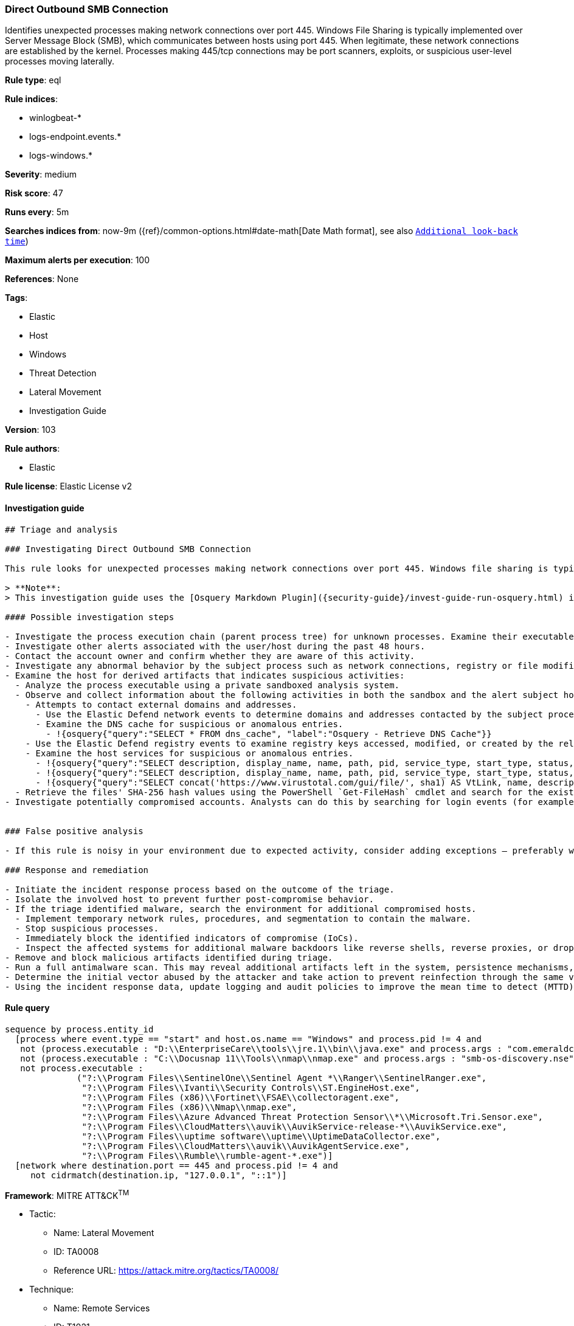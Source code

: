 [[prebuilt-rule-8-4-2-direct-outbound-smb-connection]]
=== Direct Outbound SMB Connection

Identifies unexpected processes making network connections over port 445. Windows File Sharing is typically implemented over Server Message Block (SMB), which communicates between hosts using port 445. When legitimate, these network connections are established by the kernel. Processes making 445/tcp connections may be port scanners, exploits, or suspicious user-level processes moving laterally.

*Rule type*: eql

*Rule indices*:

* winlogbeat-*
* logs-endpoint.events.*
* logs-windows.*

*Severity*: medium

*Risk score*: 47

*Runs every*: 5m

*Searches indices from*: now-9m ({ref}/common-options.html#date-math[Date Math format], see also <<rule-schedule, `Additional look-back time`>>)

*Maximum alerts per execution*: 100

*References*: None

*Tags*:

* Elastic
* Host
* Windows
* Threat Detection
* Lateral Movement
* Investigation Guide

*Version*: 103

*Rule authors*:

* Elastic

*Rule license*: Elastic License v2


==== Investigation guide


[source, markdown]
----------------------------------
## Triage and analysis

### Investigating Direct Outbound SMB Connection

This rule looks for unexpected processes making network connections over port 445. Windows file sharing is typically implemented over Server Message Block (SMB), which communicates between hosts using port 445. When legitimate, these network connections are established by the kernel (PID 4). Occurrences of non-system processes using this port can indicate port scanners, exploits, and tools used to move laterally on the environment.

> **Note**:
> This investigation guide uses the [Osquery Markdown Plugin]({security-guide}/invest-guide-run-osquery.html) introduced in Elastic stack version 8.5.0. Older Elastic stacks versions will see unrendered markdown in this guide.

#### Possible investigation steps

- Investigate the process execution chain (parent process tree) for unknown processes. Examine their executable files for prevalence, whether they are located in expected locations, and if they are signed with valid digital signatures.
- Investigate other alerts associated with the user/host during the past 48 hours.
- Contact the account owner and confirm whether they are aware of this activity.
- Investigate any abnormal behavior by the subject process such as network connections, registry or file modifications, and any spawned child processes.
- Examine the host for derived artifacts that indicates suspicious activities:
  - Analyze the process executable using a private sandboxed analysis system.
  - Observe and collect information about the following activities in both the sandbox and the alert subject host:
    - Attempts to contact external domains and addresses.
      - Use the Elastic Defend network events to determine domains and addresses contacted by the subject process by filtering by the process' `process.entity_id`.
      - Examine the DNS cache for suspicious or anomalous entries.
        - !{osquery{"query":"SELECT * FROM dns_cache", "label":"Osquery - Retrieve DNS Cache"}}
    - Use the Elastic Defend registry events to examine registry keys accessed, modified, or created by the related processes in the process tree.
    - Examine the host services for suspicious or anomalous entries.
      - !{osquery{"query":"SELECT description, display_name, name, path, pid, service_type, start_type, status, user_account FROM services","label":"Osquery - Retrieve All Services"}}
      - !{osquery{"query":"SELECT description, display_name, name, path, pid, service_type, start_type, status, user_account FROM services WHERE NOT (user_account LIKE '%LocalSystem' OR user_account LIKE '%LocalService' OR user_account LIKE '%NetworkService' OR user_account == null)","label":"Osquery - Retrieve Services Running on User Accounts"}}
      - !{osquery{"query":"SELECT concat('https://www.virustotal.com/gui/file/', sha1) AS VtLink, name, description, start_type, status, pid, services.path FROM services JOIN authenticode ON services.path = authenticode.path OR services.module_path = authenticode.path JOIN hash ON services.path = hash.path WHERE authenticode.result != 'trusted'","label":"Osquery - Retrieve Service Unsigned Executables with Virustotal Link"}}
  - Retrieve the files' SHA-256 hash values using the PowerShell `Get-FileHash` cmdlet and search for the existence and reputation of the hashes in resources like VirusTotal, Hybrid-Analysis, CISCO Talos, Any.run, etc.
- Investigate potentially compromised accounts. Analysts can do this by searching for login events (for example, 4624) to the target host after the registry modification.


### False positive analysis

- If this rule is noisy in your environment due to expected activity, consider adding exceptions — preferably with a combination of user and command line conditions.

### Response and remediation

- Initiate the incident response process based on the outcome of the triage.
- Isolate the involved host to prevent further post-compromise behavior.
- If the triage identified malware, search the environment for additional compromised hosts.
  - Implement temporary network rules, procedures, and segmentation to contain the malware.
  - Stop suspicious processes.
  - Immediately block the identified indicators of compromise (IoCs).
  - Inspect the affected systems for additional malware backdoors like reverse shells, reverse proxies, or droppers that attackers could use to reinfect the system.
- Remove and block malicious artifacts identified during triage.
- Run a full antimalware scan. This may reveal additional artifacts left in the system, persistence mechanisms, and malware components.
- Determine the initial vector abused by the attacker and take action to prevent reinfection through the same vector.
- Using the incident response data, update logging and audit policies to improve the mean time to detect (MTTD) and the mean time to respond (MTTR).

----------------------------------

==== Rule query


[source, js]
----------------------------------
sequence by process.entity_id
  [process where event.type == "start" and host.os.name == "Windows" and process.pid != 4 and
   not (process.executable : "D:\\EnterpriseCare\\tools\\jre.1\\bin\\java.exe" and process.args : "com.emeraldcube.prism.launcher.Invoker") and
   not (process.executable : "C:\\Docusnap 11\\Tools\\nmap\\nmap.exe" and process.args : "smb-os-discovery.nse") and
   not process.executable :
              ("?:\\Program Files\\SentinelOne\\Sentinel Agent *\\Ranger\\SentinelRanger.exe",
               "?:\\Program Files\\Ivanti\\Security Controls\\ST.EngineHost.exe",
               "?:\\Program Files (x86)\\Fortinet\\FSAE\\collectoragent.exe",
               "?:\\Program Files (x86)\\Nmap\\nmap.exe",
               "?:\\Program Files\\Azure Advanced Threat Protection Sensor\\*\\Microsoft.Tri.Sensor.exe",
               "?:\\Program Files\\CloudMatters\\auvik\\AuvikService-release-*\\AuvikService.exe",
               "?:\\Program Files\\uptime software\\uptime\\UptimeDataCollector.exe",
               "?:\\Program Files\\CloudMatters\\auvik\\AuvikAgentService.exe",
               "?:\\Program Files\\Rumble\\rumble-agent-*.exe")]
  [network where destination.port == 445 and process.pid != 4 and
     not cidrmatch(destination.ip, "127.0.0.1", "::1")]

----------------------------------

*Framework*: MITRE ATT&CK^TM^

* Tactic:
** Name: Lateral Movement
** ID: TA0008
** Reference URL: https://attack.mitre.org/tactics/TA0008/
* Technique:
** Name: Remote Services
** ID: T1021
** Reference URL: https://attack.mitre.org/techniques/T1021/
* Sub-technique:
** Name: SMB/Windows Admin Shares
** ID: T1021.002
** Reference URL: https://attack.mitre.org/techniques/T1021/002/
